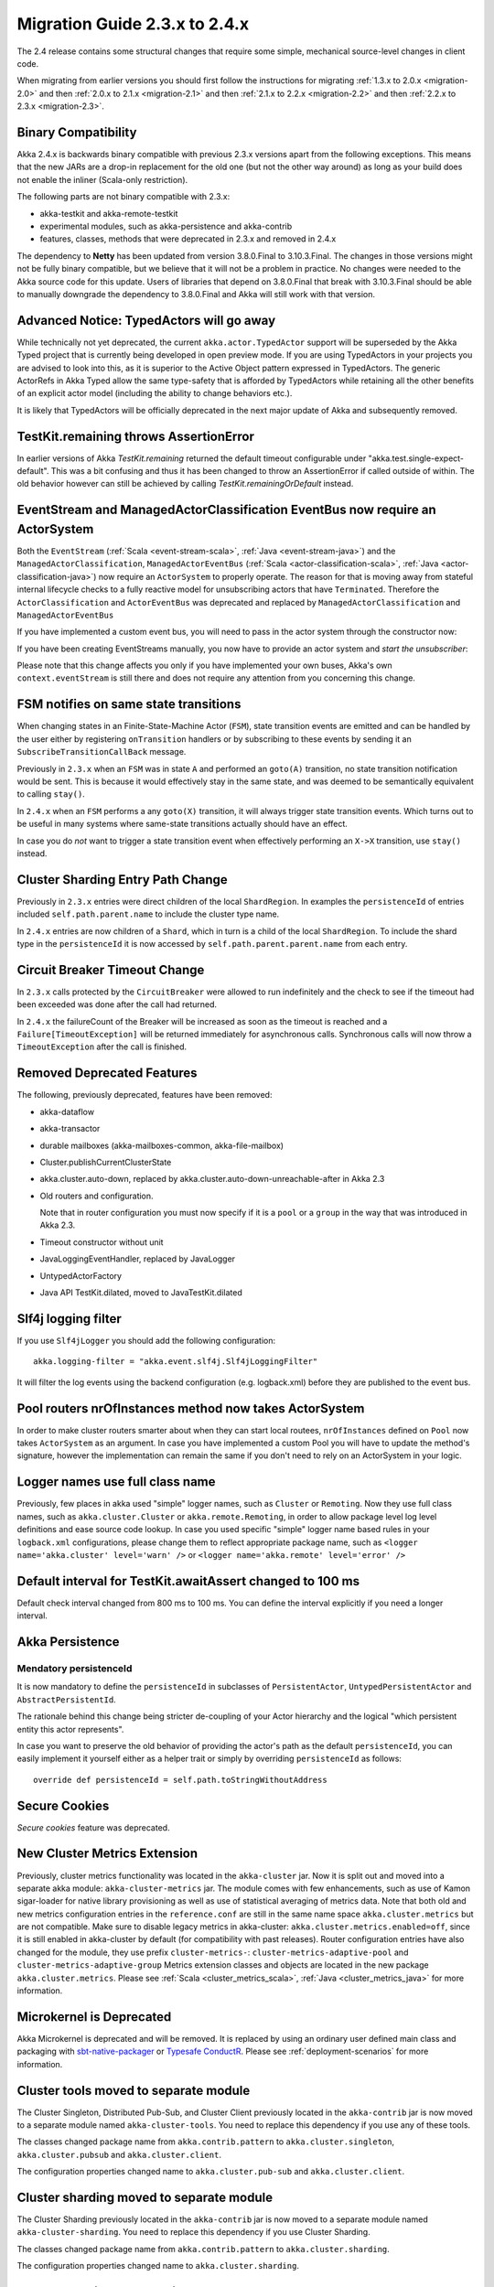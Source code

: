 .. _migration-2.4:

##############################
Migration Guide 2.3.x to 2.4.x
##############################

The 2.4 release contains some structural changes that require some
simple, mechanical source-level changes in client code.

When migrating from earlier versions you should first follow the instructions for
migrating :ref:`1.3.x to 2.0.x <migration-2.0>` and then :ref:`2.0.x to 2.1.x <migration-2.1>`
and then :ref:`2.1.x to 2.2.x <migration-2.2>` and then :ref:`2.2.x to 2.3.x <migration-2.3>`.

Binary Compatibility
====================

Akka 2.4.x is backwards binary compatible with previous 2.3.x versions apart from the following
exceptions. This means that the new JARs are a drop-in replacement for the old one 
(but not the other way around) as long as your build does not enable the inliner (Scala-only restriction).

The following parts are not binary compatible with 2.3.x:

* akka-testkit and akka-remote-testkit
* experimental modules, such as akka-persistence and akka-contrib
* features, classes, methods that were deprecated in 2.3.x and removed in 2.4.x 

The dependency to **Netty** has been updated from version 3.8.0.Final to 3.10.3.Final. The changes in 
those versions might not be fully binary compatible, but we believe that it will not be a problem
in practice. No changes were needed to the Akka source code for this update. Users of libraries that
depend on 3.8.0.Final that break with 3.10.3.Final should be able to manually downgrade the dependency
to 3.8.0.Final and Akka will still work with that version.

Advanced Notice: TypedActors will go away
=========================================

While technically not yet deprecated, the current ``akka.actor.TypedActor`` support will be superseded by
the Akka Typed project that is currently being developed in open preview mode. If you are using TypedActors
in your projects you are advised to look into this, as it is superior to the Active Object pattern expressed
in TypedActors. The generic ActorRefs in Akka Typed allow the same type-safety that is afforded by
TypedActors while retaining all the other benefits of an explicit actor model (including the ability to
change behaviors etc.).

It is likely that TypedActors will be officially deprecated in the next major update of Akka and subsequently removed.

TestKit.remaining throws AssertionError
=======================================

In earlier versions of Akka `TestKit.remaining` returned the default timeout configurable under
"akka.test.single-expect-default". This was a bit confusing and thus it has been changed to throw an
AssertionError if called outside of within. The old behavior however can still be achieved by
calling `TestKit.remainingOrDefault` instead.

EventStream and ManagedActorClassification EventBus now require an ActorSystem
==============================================================================

Both the ``EventStream`` (:ref:`Scala <event-stream-scala>`, :ref:`Java <event-stream-java>`) and the
``ManagedActorClassification``, ``ManagedActorEventBus`` (:ref:`Scala <actor-classification-scala>`, :ref:`Java <actor-classification-java>`) now
require an ``ActorSystem`` to properly operate. The reason for that is moving away from stateful internal lifecycle checks
to a fully reactive model for unsubscribing actors that have ``Terminated``. Therefore the ``ActorClassification``
and ``ActorEventBus`` was deprecated and replaced by ``ManagedActorClassification`` and ``ManagedActorEventBus`` 

If you have implemented a custom event bus, you will need to pass in the actor system through the constructor now:

.. includecode:: ../scala/code/docs/event/EventBusDocSpec.scala#actor-bus

If you have been creating EventStreams manually, you now have to provide an actor system and *start the unsubscriber*:

.. includecode:: ../../../akka-actor-tests/src/test/scala/akka/event/EventStreamSpec.scala#event-bus-start-unsubscriber-scala

Please note that this change affects you only if you have implemented your own buses, Akka's own ``context.eventStream``
is still there and does not require any attention from you concerning this change.

FSM notifies on same state transitions
======================================
When changing states in an Finite-State-Machine Actor (``FSM``), state transition events are emitted and can be handled by the user
either by registering ``onTransition`` handlers or by subscribing to these events by sending it an ``SubscribeTransitionCallBack`` message.

Previously in ``2.3.x`` when an ``FSM`` was in state ``A`` and performed an ``goto(A)`` transition, no state transition notification would be sent.
This is because it would effectively stay in the same state, and was deemed to be semantically equivalent to calling ``stay()``.

In ``2.4.x`` when an ``FSM`` performs a any ``goto(X)`` transition, it will always trigger state transition events.
Which turns out to be useful in many systems where same-state transitions actually should have an effect.

In case you do *not* want to trigger a state transition event when effectively performing an ``X->X`` transition, use ``stay()`` instead.

Cluster Sharding Entry Path Change
==================================
Previously in ``2.3.x`` entries were direct children of the local ``ShardRegion``. In examples the ``persistenceId`` of entries
included ``self.path.parent.name`` to include the cluster type name.

In ``2.4.x`` entries are now children of a ``Shard``, which in turn is a child of the local ``ShardRegion``. To include the shard
type in the ``persistenceId`` it is now accessed by ``self.path.parent.parent.name`` from each entry.


Circuit Breaker Timeout Change
==============================
In ``2.3.x`` calls protected by the ``CircuitBreaker`` were allowed to run indefinitely and the check to see if the timeout had been exceeded was done after the call had returned.

In ``2.4.x`` the failureCount of the Breaker will be increased as soon as the timeout is reached and a ``Failure[TimeoutException]`` will be returned immediately for asynchronous calls. Synchronous calls will now throw a ``TimeoutException`` after the call is finished.


Removed Deprecated Features
===========================

The following, previously deprecated, features have been removed:

* akka-dataflow

* akka-transactor

* durable mailboxes (akka-mailboxes-common, akka-file-mailbox)

* Cluster.publishCurrentClusterState

* akka.cluster.auto-down, replaced by akka.cluster.auto-down-unreachable-after in Akka 2.3

* Old routers and configuration.

  Note that in router configuration you must now specify if it is a ``pool`` or a ``group``
  in the way that was introduced in Akka 2.3.

* Timeout constructor without unit

* JavaLoggingEventHandler, replaced by JavaLogger

* UntypedActorFactory

* Java API TestKit.dilated, moved to JavaTestKit.dilated

Slf4j logging filter
====================

If you use ``Slf4jLogger`` you should add the following configuration::

    akka.logging-filter = "akka.event.slf4j.Slf4jLoggingFilter"

It will filter the log events using the backend configuration (e.g. logback.xml) before
they are published to the event bus.

Pool routers nrOfInstances method now takes ActorSystem
=======================================================

In order to make cluster routers smarter about when they can start local routees,
``nrOfInstances`` defined on ``Pool`` now takes ``ActorSystem`` as an argument.
In case you have implemented a custom Pool you will have to update the method's signature,
however the implementation can remain the same if you don't need to rely on an ActorSystem in your logic.

Logger names use full class name 
================================
Previously, few places in akka used "simple" logger names, such as ``Cluster`` or ``Remoting``.
Now they use full class names, such as ``akka.cluster.Cluster`` or ``akka.remote.Remoting``,
in order to allow package level log level definitions and ease source code lookup. 
In case you used specific "simple" logger name based rules in your ``logback.xml`` configurations,
please change them to reflect appropriate package name, such as
``<logger name='akka.cluster' level='warn' />`` or ``<logger name='akka.remote' level='error' />``

Default interval for TestKit.awaitAssert changed to 100 ms
==========================================================

Default check interval changed from 800 ms to 100 ms. You can define the interval explicitly if you need a
longer interval.

Akka Persistence
================

Mendatory persistenceId
-----------------------

It is now mandatory to define the ``persistenceId`` in subclasses of ``PersistentActor``, ``UntypedPersistentActor``
and ``AbstractPersistentId``.

The rationale behind this change being stricter de-coupling of your Actor hierarchy and the logical
"which persistent entity this actor represents".

In case you want to preserve the old behavior of providing the actor's path as the default ``persistenceId``, you can easily
implement it yourself either as a helper trait or simply by overriding ``persistenceId`` as follows::

    override def persistenceId = self.path.toStringWithoutAddress

Secure Cookies
==============

`Secure cookies` feature was deprecated.

New Cluster Metrics Extension 
=============================
Previously, cluster metrics functionality was located in the ``akka-cluster`` jar.
Now it is split out and moved into a separate akka module: ``akka-cluster-metrics`` jar.
The module comes with few enhancements, such as use of Kamon sigar-loader 
for native library provisioning as well as use of statistical averaging of metrics data.
Note that both old and new metrics configuration entries in the ``reference.conf`` 
are still in the same name space ``akka.cluster.metrics`` but are not compatible.
Make sure to disable legacy metrics in akka-cluster: ``akka.cluster.metrics.enabled=off``,
since it is still enabled in akka-cluster by default (for compatibility with past releases).
Router configuration entries have also changed for the module, they use prefix ``cluster-metrics-``:
``cluster-metrics-adaptive-pool`` and ``cluster-metrics-adaptive-group``
Metrics extension classes and objects are located in the new package ``akka.cluster.metrics``. 
Please see :ref:`Scala <cluster_metrics_scala>`, :ref:`Java <cluster_metrics_java>` for more information.

Microkernel is Deprecated
=========================

Akka Microkernel is deprecated and will be removed. It is replaced by using an ordinary
user defined main class and packaging with `sbt-native-packager <https://github.com/sbt/sbt-native-packager>`_
or `Typesafe ConductR <http://typesafe.com/products/conductr>`_.
Please see :ref:`deployment-scenarios` for more information.

Cluster tools moved to separate module
======================================

The Cluster Singleton, Distributed Pub-Sub, and Cluster Client previously located in the ``akka-contrib``
jar is now moved to a separate module named ``akka-cluster-tools``. You need to replace this dependency
if you use any of these tools.

The classes changed package name from ``akka.contrib.pattern`` to ``akka.cluster.singleton``, ``akka.cluster.pubsub``
and ``akka.cluster.client``.

The configuration properties changed name to ``akka.cluster.pub-sub`` and ``akka.cluster.client``.

Cluster sharding moved to separate module
=========================================

The Cluster Sharding previously located in the ``akka-contrib`` jar is now moved to a separate module
named ``akka-cluster-sharding``. You need to replace this dependency if you use Cluster Sharding.

The classes changed package name from ``akka.contrib.pattern`` to ``akka.cluster.sharding``.

The configuration properties changed name to ``akka.cluster.sharding``.

ClusterSharding construction
============================

Several parameters of the ``start`` method of the ``ClusterSharding`` extension are now defined
in a settings object ``ClusterShardingSettings``.
It can be created from system configuration properties and also amended with API.
These settings can be defined differently per entry type if needed.

Starting the ``ShardRegion`` in proxy mode is now done with the ``startProxy`` method 
of the ``ClusterSharding`` extension instead of the optional ``entryProps`` parameter.

ClusterSingletonManager and ClusterSingletonProxy construction
==============================================================

Parameters to the ``Props`` factory methods have been moved to settings object ``ClusterSingletonManagerSettings``
and ``ClusterSingletonProxySettings``. These can be created from system configuration properties and also
amended with API as needed.

DistributedPubSub construction
==============================

Normally, the ``DistributedPubSubMediator`` actor is started by the ``DistributedPubSubExtension``.
This extension has been renamed to ``DistributedPubSub``. It is also possible to start
it as an ordinary actor if you need multiple instances of it with different settings.
The parameters of the ``Props`` factory methods in the ``DistributedPubSubMediator`` companion
has been moved to settings object ``DistributedPubSubSettings``. This can be created from
system configuration properties and also amended with API as needed.

ClusterClient construction
==========================

The parameters of the ``Props`` factory methods in the ``ClusterClient`` companion
has been moved to settings object ``ClusterClientSettings``. This can be created from
system configuration properties and also amended with API as needed.

Normally, the ``ClusterReceptionist`` actor is started by the ``ClusterReceptionistExtension``.
This extension has been renamed to ``ClusterClientReceptionist``. It is also possible to start
it as an ordinary actor if you need multiple instances of it with different settings.
The parameters of the ``Props`` factory methods in the ``ClusterReceptionist`` companion
has been moved to settings object ``ClusterReceptionistSettings``. This can be created from
system configuration properties and also amended with API as needed.

Asynchronous ShardAllocationStrategy
====================================

The methods of the ``ShardAllocationStrategy`` and ``AbstractShardAllocationStrategy`` in Cluster Sharding
have changed return type to a ``Future`` to support asynchronous decision. For example you can ask an
actor external actor of how to allocate shards or rebalance shards.

For the synchronous case you can return the result via ``scala.concurrent.Future.successful`` in Scala or 
``akka.dispatch.Futures.successful`` in Java.
